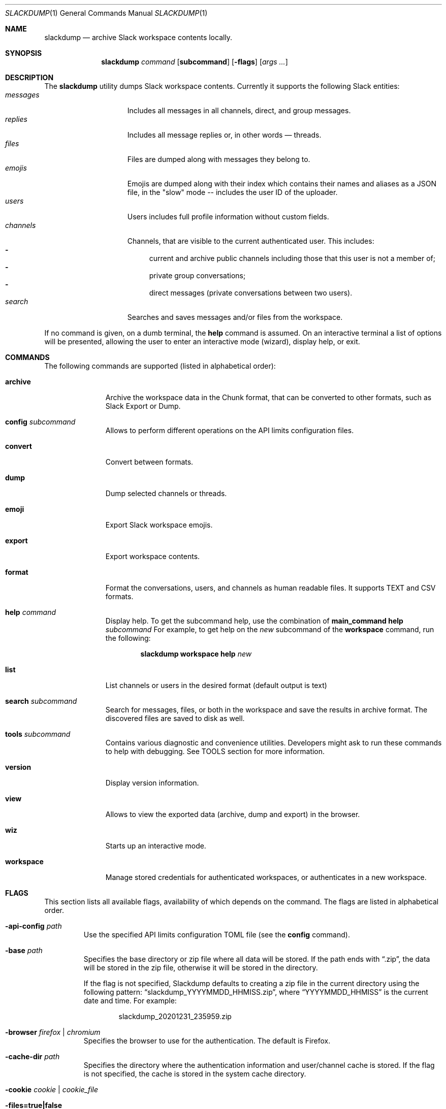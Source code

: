 .\" https://man.openbsd.org/mdoc.7
.\" macros:
.de BOOL
If set to
.Dq Ar true
(or any of 
.Dq Ar 1
,
.Dq Ar t
or
.Dq Ar yes
),
..

.Dd $Mdocdate$
.Dt SLACKDUMP 1
.Os
.Sh NAME
.Nm slackdump
.Nd archive Slack workspace contents locally.
.Sh SYNOPSIS
.Nm slackdump
.Ar command Op Cm subcommand
.Op Fl flags
.Op Ar args ...
.Sh DESCRIPTION
The
.Nm
utility dumps Slack workspace contents.  Currently it supports the
following Slack entities:
.Bl -tag -compact -width messages -offset ident
.It Em messages
Includes all messages in all channels, direct, and group messages.
.It Em replies
Includes all message replies or, in other words — threads.
.It Em files
Files are dumped along with messages they belong to.
.It Em emojis
Emojis are dumped along with their index which contains their names and aliases
as a JSON file, in the "slow" mode -- includes the user ID of the uploader.
.It Em users
Users includes full profile information without custom fields.
.It Em channels
Channels, that are visible to the current authenticated user.  This includes:
.Bl -dash -compact
.It
current and archive public channels including those that this user is not a
member of;
.It
private group conversations;
.It
direct messages (private conversations between two users).
.El
.It Em search
Searches and saves messages and/or files from the workspace.
.El
.Pp
If no command is given, on a dumb terminal, the 
.Cm help
command is assumed.  On an interactive terminal a list of options will
be presented, allowing the user to enter an interactive mode (wizard),
display help, or exit.
.Sh COMMANDS
The following commands are supported (listed in alphabetical order):
.Bl -tag -width workspace
.It Cm archive
Archive the workspace data in the Chunk format, that can be converted to
other formats, such as Slack Export or Dump.
.It Cm config Ar subcommand
Allows to perform different operations on the API limits configuration
files.
.It Cm convert
Convert between formats.
.It Cm dump
Dump selected channels or threads.
.It Cm emoji
Export Slack workspace emojis.
.It Cm export
Export workspace contents.
.It Cm format
Format the conversations, users, and channels as human readable files.
It supports TEXT and CSV formats.
.It Cm help Ar command
Display help.  To get the subcommand help, use the combination of
.Cm main_command Cm help Ar subcommand
For example, to get help on the
.Ar new
subcommand of the
.Cm workspace
command, run the following:
.Bd -literal -offset indent
.Nm Cm workspace Cm help Ar new
.Ed
.It Cm list
List channels or users in the desired format
.Pq default output is text
.It Cm search Ar subcommand
Search for messages, files, or both in the workspace and save the results in
archive format.  The discovered files are saved to disk as well.
.It Cm tools Ar subcommand
Contains various diagnostic and convenience utilities.  Developers might ask
to run these commands to help with debugging.  See TOOLS section for more
information.
.It Cm version
Display version information.
.It Cm view
Allows to view the exported data (archive, dump and export) in the browser.
.It Cm wiz
Starts up an interactive mode.
.It Cm workspace
Manage stored credentials for authenticated workspaces, or authenticates in a
new workspace.
.El
.\"
.Sh FLAGS
This section lists all available flags, availability of which depends on the
command.  The flags are listed in alphabetical order.
.Bl -tag -width -base dir
.It Fl api-config Ar path
Use the specified API limits configuration TOML file (see the
.Cm config
command).
.It Fl base Ar path
Specifies the base directory or zip file where all data will be stored.
If the path ends with
.Dq .zip ,
the data will be stored in the zip file, otherwise
it will be stored in the directory.
.Pp
If the flag is not specified, Slackdump defaults to creating a zip file in the
current directory using the following pattern:
.Dq slackdump_YYYYMMDD_HHMISS.zip ,
where
.Dq YYYYMMDD_HHMISS
is the current date and time.  For example:
.Bd -literal -offset indent
slackdump_20201231_235959.zip
.Ed
.It Fl browser Ar firefox | chromium
Specifies the browser to use for the authentication.  The default is Firefox.
.It Fl cache-dir Ar path
Specifies the directory where the authentication information and user/channel
cache is stored.  If the flag is not specified, the cache is stored in the
system cache directory.
.It Fl cookie Ar cookie | cookie_file
.It Fl files=true|false
Enables or disables attachment files downloading.  The default is enabled.  To
disable downloading, use
.Dq Fl files=false .
.It Fl log Ar path
Specifies the log file path and or filename.  If the flag is not specified, the
log is written to the error output (STDERR).
.It Fl log-json=true|false
Enables or disables JSON log format.  The default is disabled.
.It Fl token Ar token
Specifies the token to use for the authentication.  This flag is only used
with the manual authentication methods.
.It Fl member-only
Specify this flag to export only conversations (channels) that the current user
is part of.  Works only if the list of channels/threads is not explicitly
specified.
.It Fl no-user-cache
Disables caching of users for the subcommands of the
.Cm list
command.
.It Fl no-chunk-cache
Disables caching of chunks for the
.Cm convert
command.  This may be useful on small archives.  For big archives caching is
beneficial, as it allows to reduce the processing time.
.It Fl time-from Ar YYYY-MM-DDTHH:MI:SS
Allows to specify the start time.  The time is specified in the format
.Dq YYYY-MM-DDTHH:MI:SS
where
.Sq T
is a literal character separating the date and time, for example
.Dq 2020-12-311T23:59:59
.It Fl time-to Ar YYYY-MM-DDTHH:MI:SS
Allows to specify the end time.  See the
.Fl time-from
flag for the format.
.It Fl trace Ar filename
Enables tracing and writes the trace to the specified file.
.It Fl user-cache-retention Ar duration
Specifies the duration for which the user cache is kept.  The default is
.Dq 1h
.Ns .
The duration is specified in the format accepted by the Go time package.
For example, to specify the duration of 1 hour 30 minutes and 55 seconds, use
.Dq 1h30m55s
.Ns .
.It Fl v
Enables verbose output, prints a lot of debugging information.
.It Fl workspace Ar name
Allows to override the currently selected workspace for the session.
See also the
.Cm workspace Ar select
command.
.El
.\"
.Sh USAGE
.Ss Quickstart
The quickest way to get started is to run the following command:
.Bl -enum -compact
.It
Authenticate in a new workspace using the
.Cm workspace
.Ar new
command;
.It
Run
.Cm dump
,
.Cm archive
or
.Cm export
, depending on your requirements.
.El
.Sh AUTHENTICATION
Slackdump supports multiple authentication methods listed below.
.Ss Automatic login (EZ-LOGIN 3000)
This is the default authentication mode, and so far is the most convenient one.
It requires no additional configuration and works out of the box.  However, it
is not supported on all systems:  it requires GUI and x64 architecture, and may
require some additional steps on CentOS and other Redhat derived systems.

If the automatic login does not work for some reason, you can try to use one of
the manual login methods, described in the next section.

This method works on Single-Sign-On enabled workspaces as well in most cases.

For Google Authentication, you must use the "User Browser" login method to
avoid bot detection algorithms.

.Ss Manual login methods
.Bl -tag -width token+cookie
.It Em token
This method requires Application
.Pq xapp-
, Bot
.Pq xoxb-
or a Legacy
.Pq xoxp-
token. You can get these tokens (except Legacy) from the Slack
Workspace Administration page.  See the
.Lk https://api.slack.com/authentication/token-types "Slack documentation"
for more details.
.Pp
.Sy Note:
You will not be able to access your DMs with the Application or Bot tokens, and
Legacy tokens are deprecated.
.It Em token+cookie
This is the pair of the Client Token
.Pq xoxc-
and a 
.Dq d=
Browser Cookie
.Pq xoxd=
value that you can get from your browser manually following the instructions in
the documentation.
.It Em token+cookie file
This is the same as above, but it requires the 
.Dq cookie.txt
file, exported from you Browser session in Mozilla format.  On Firefox, you could use
.Lk https://addons.mozilla.org/en-US/firefox/addon/cookies-txt/ "Cookies.txt"
extension.
.Sy Note:
Some browser extensions may be unsafe and may expose your private data, so use them at
your own risk.  The authors of this utility do not endorse any of the
extensions mentioned above.
.El
.Pp
Read more on how to get the token and cookie from your logged-in browser 
session by running
.Bd -literal -offset indent
.Nm Cm help Ar login
.Be
.\" 
.Sh TOOLS
The following tools are available:
.Bl -tag -width uninstall
.It Em encrypt
encrypt files for secure transmission, i.e. encrypting trace.out before
posting it in Github Issues.
.It Em eztest
test the EZ-LOGIN 3000 method.
.It Em info
show information about Slackdump environment
.It Em obfuscate
obfuscate the sensitive data in Slackdump archive.  Works only on
archive file format.
.It Em uninstall
uninstall Slackdump components or purge it from the system.
.It Em thread
thread utility, used to create threads in the Slack workspace for tests.
.El
.Sh ENVIRONMENT
.Bl -tag -width SLACK_WORKSPACE
.It Ev BASE_LOC
Contains path to a directory or zip file where all data will be stored.  See
.Fl base
flag for more details.
.It Ev CACHE_DIR
Contains path to a directory where cache files will be stored.  See flag
.Fl cache-dir
for more details.
.It Ev DEBUG
.BOOL
enables debug output and switches the viewer output to RAW (JSON) format.
.It Ev JSON_LOG
.BOOL
enables JSON log format.
.It Ev LOG_FILE
Contains path to a file where log output will be written.
.It Ev SLACK_COOKIE
Contains Slack cookie (for token+cookie-based authentication).  See
.Sx Authentication
for more details.
.It Ev SLACK_TOKEN
Contains Slack token (for token-based authentication).  See
.Sx Authentication
for more details.
.It Ev SLACK_WORKSPACE
Allows to specify Slack workspace name (overrides currently selected
workspace).  See 
.Ar workspace
command for more details.
.It Ev TRACE_FILE
Contains path to a file where trace output will be written.
.El
.\" For sections 1, 6, 7, and 8 only.
.Sh FILES
.Bl -tag -width secrets.txt -compact
.It Sy .env
Contains environment variables that will be loaded during the startup.  These
variables override the environment variables set in the environment.
.It Sy .env.txt
See
.Em .env
.It Sy secrets.txt
See
.Em .env
.\" .Sh EXIT STATUS
.\" For sections 1, 6, and 8 only.
.Sh EXAMPLES
Getting help on a specific command:
.Bd -literal -offset indent
.Nm Cm help Ar <command>
.Ed
.Pp
Authenticate in a new workspace
.Lk https://myworkspace.slack.com
:
.Bd -literal -offset indent
.Nm Cm workspace Cm new Ar myworkspace
.Ed
.Pp
Run full workspace export:
.Bd -literal -offset indent
.Nm Cm export
.Ed
.Pp
Run full workspace export with debug output:
.Bd -offset indent
DEBUG=1 
.Nm Cm export
.Ed
.\" .Sh DIAGNOSTICS
.\" For sections 1, 4, 6, 7, 8, and 9 printf/stderr messages only.
.\" .Sh ERRORS
.\" For sections 2, 3, 4, and 9 errno settings only.
.\" .Sh SEE ALSO
.\" .Xr foobar 1
.\" .Sh STANDARDS
.Sh HISTORY
Slackdump was created as a tool to dump private messages from Slack in 2018, and
was released as an GPL-3 Open Source application to public in October 2021.
.Sh AUTHORS
The
.Nm
was written by
.An Lk https://github.com/rusq "@rusq"
with the help of a number of contributors listed on 
.Lk https://github.com/rusq/slackdump "Slackdump Homepage"
.\" .Sh CAVEATS
.\" .Sh BUGS
.\" .Sh SECURITY CONSIDERATIONS
.\" Not used in OpenBSD.
